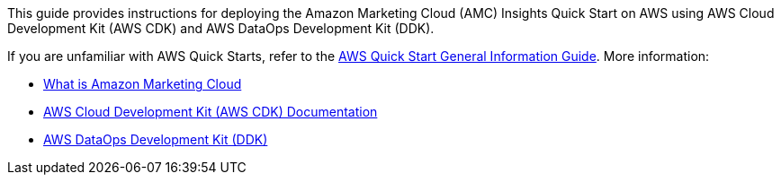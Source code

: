 This guide provides instructions for deploying the Amazon Marketing Cloud (AMC) Insights Quick Start on AWS using AWS Cloud Development Kit (AWS CDK) and AWS DataOps Development Kit (DDK). 

If you are unfamiliar with AWS Quick Starts, refer to the https://fwd.aws/rA69w?[AWS Quick Start General Information Guide^]. More information: 

* https://advertising.amazon.com/solutions/products/amazon-marketing-cloud[What is Amazon Marketing Cloud^]

* https://docs.aws.amazon.com/cdk/[AWS Cloud Development Kit (AWS CDK) Documentation^]

* https://github.com/awslabs/aws-ddk/blob/main/README.md[AWS DataOps Development Kit (DDK)^]

//For advanced information about using the environment that you've deployed with this Quick Start, refer to the https://fwd.aws/WeWKX?[{partner-product-name} Quick Start Operational Guide^].

//TODO When the operational guide goes live, verify the permalink above, then uncomment the reference.
